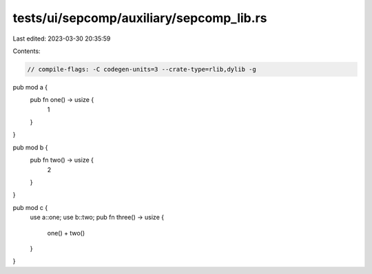 tests/ui/sepcomp/auxiliary/sepcomp_lib.rs
=========================================

Last edited: 2023-03-30 20:35:59

Contents:

.. code-block:: rs

    // compile-flags: -C codegen-units=3 --crate-type=rlib,dylib -g

pub mod a {
    pub fn one() -> usize {
        1
    }
}

pub mod b {
    pub fn two() -> usize {
        2
    }
}

pub mod c {
    use a::one;
    use b::two;
    pub fn three() -> usize {
        one() + two()
    }
}


